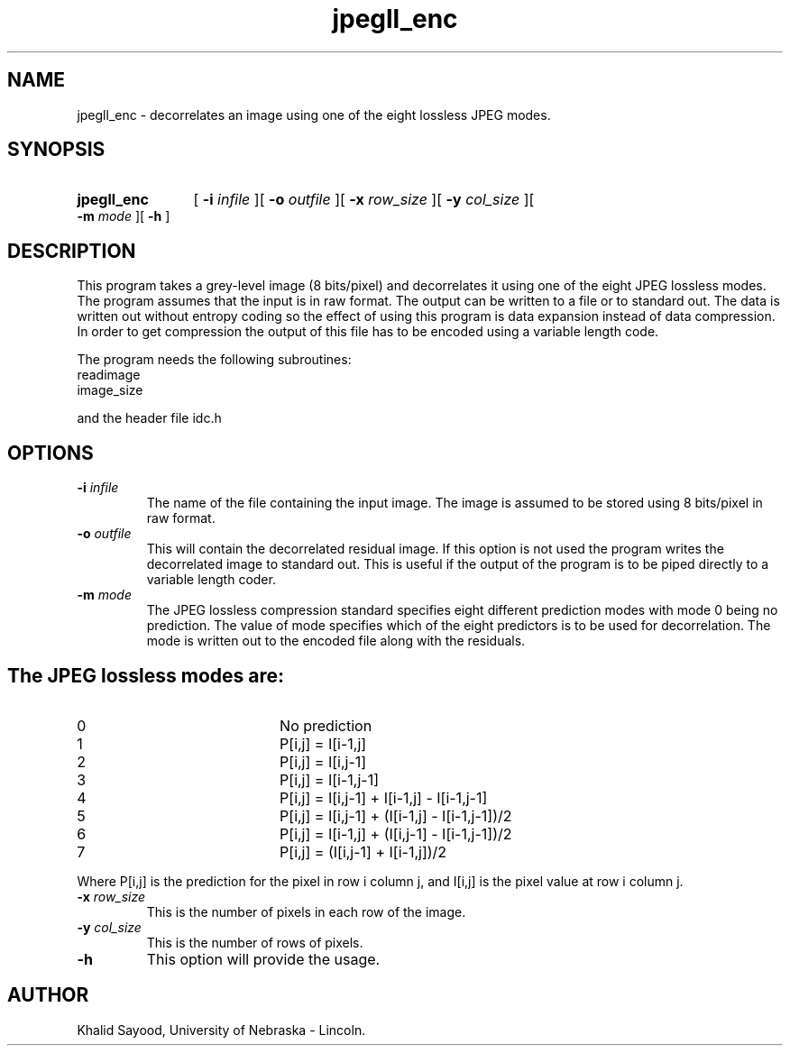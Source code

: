 .TH jpegll_enc 1 "July 15, 1995" 1
.UC 4
.SH NAME
jpegll_enc \- decorrelates an image using one of the eight lossless JPEG modes.
.SH SYNOPSIS
.HP
.B jpegll_enc 
[
.BI \-i " infile"
][
.BI \-o " outfile"
][
.BI \-x " row_size"
][
.BI \-y " col_size"
][
.BI \-m " mode"
][
.B \-h
]
.SH DESCRIPTION
This program takes a grey-level image (8 bits/pixel) and decorrelates
it using one of the eight JPEG lossless modes.  The program assumes that
the input is in raw format.  The output can be written to a file or to
standard out.  The data is written out without entropy coding so the
effect of using this program is data expansion instead of data compression.
In order to get compression the output of this file has to be encoded using
a variable length code.

The program needs the following subroutines:
.IP readimage
.IP image_size
.LP
and the header file idc.h

.SH OPTIONS
.TP
.BI \-i " infile"
The name of the file containing the input image.  The image is assumed to be
stored using 8 bits/pixel in raw format.
.TP
.BI \-o " outfile"
This will contain the decorrelated residual image.  If this option is not used
the program writes the decorrelated image to standard out.  This is useful
if the output of the program is to be piped directly to a variable length coder.
.TP
.BI \-m " mode"
The JPEG lossless compression standard specifies eight different prediction
modes with mode 0 being no prediction.  The value of mode specifies which of the
eight predictors is to be used for decorrelation.  The mode is written out
to the encoded file along with the residuals.
.SH "The JPEG lossless modes are:"
.TP 20 
0
No prediction
.TP 20
1
P[i,j] = I[i-1,j]
.TP 20
2
P[i,j] = I[i,j-1]
.TP 20
3
P[i,j] = I[i-1,j-1]
.TP 20
4
P[i,j] = I[i,j-1] + I[i-1,j] - I[i-1,j-1]
.TP 20
5
P[i,j] = I[i,j-1] + (I[i-1,j] - I[i-1,j-1])/2
.TP 20
6
P[i,j] = I[i-1,j] + (I[i,j-1] - I[i-1,j-1])/2
.TP 20
7
P[i,j] = (I[i,j-1] + I[i-1,j])/2
.LP
Where P[i,j] is the prediction for the pixel in row i column j, and I[i,j]
is the pixel value at row i column j.
.TP
.BI \-x " row_size"
This is the number of pixels in each row of the image.
.TP
.BI \-y " col_size"
This is the number of rows of pixels.

.TP
.BI \-h
This option will provide the usage.

.SH AUTHOR
Khalid Sayood, University of Nebraska - Lincoln.


